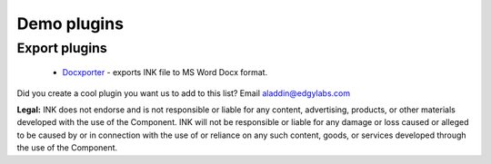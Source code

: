 Demo plugins
============

Export plugins
--------------

 
 * `Docxporter <#>`_ - exports INK file to MS Word Docx format. 


Did you create a cool plugin you want us to add to this list? Email `aladdin@edgylabs.com <mailto:aladdin@edgylabs.com>`_

**Legal:**
INK does not endorse and is not responsible or liable for any content, advertising, products, or other materials developed with the use of the Component. INK will not be responsible or liable for any damage or loss caused or alleged to be caused by or in connection with the use of or reliance on any such content, goods, or services developed through the use of the Component.
